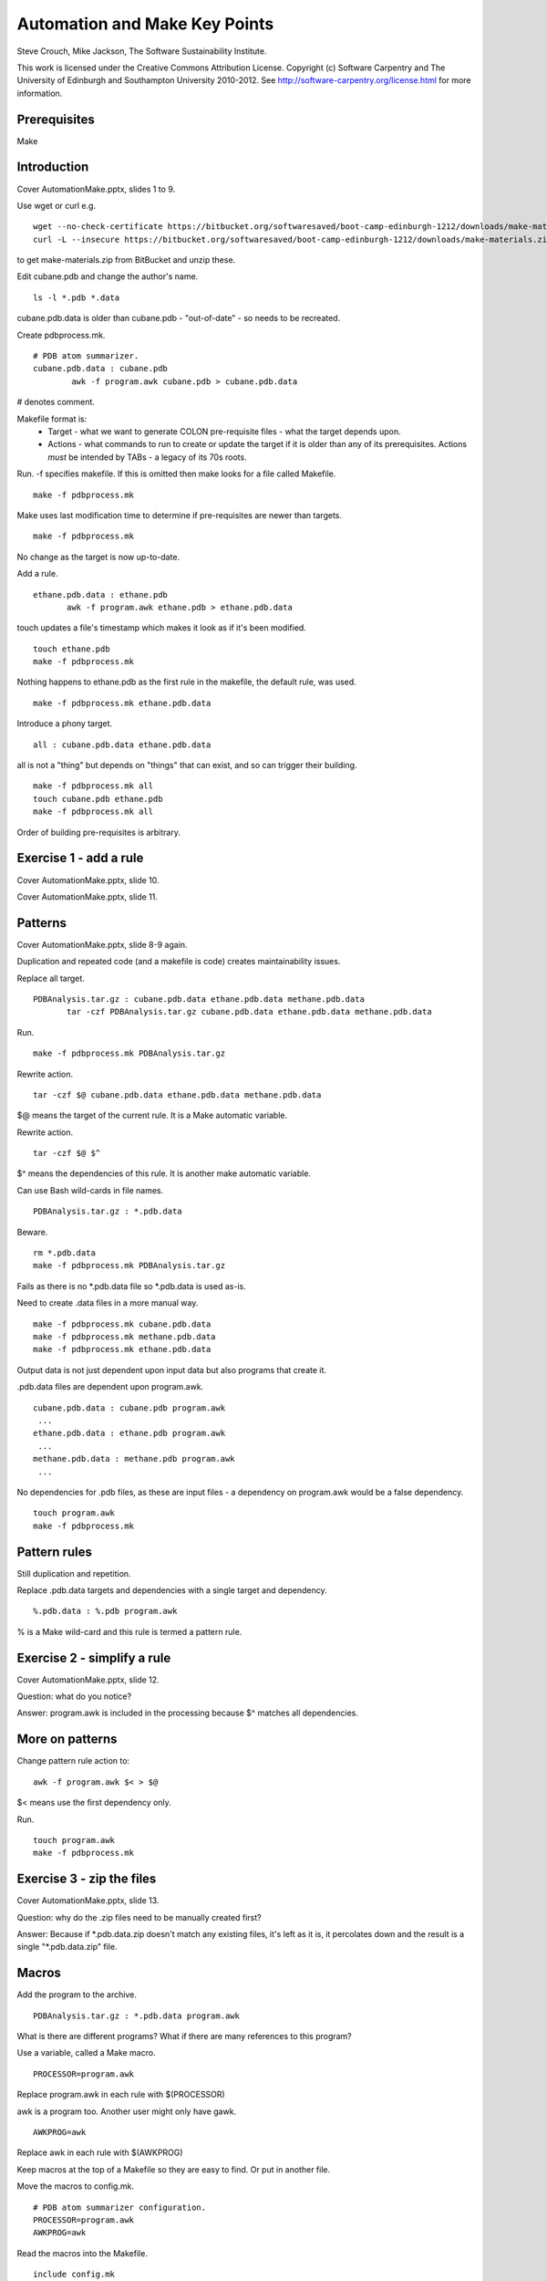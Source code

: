 
Automation and Make Key Points
==============================

Steve Crouch, Mike Jackson, The Software Sustainability Institute.

This work is licensed under the Creative Commons Attribution License. Copyright (c) Software Carpentry and The University of Edinburgh and Southampton University 2010-2012. See http://software-carpentry.org/license.html for more information.

.. Written in reStructuredText, http://docutils.sourceforge.net/rst.html.

Prerequisites
-------------

Make

Introduction
------------

Cover AutomationMake.pptx, slides 1 to 9.

Use wget or curl e.g.
::

 wget --no-check-certificate https://bitbucket.org/softwaresaved/boot-camp-edinburgh-1212/downloads/make-materials.zip
 curl -L --insecure https://bitbucket.org/softwaresaved/boot-camp-edinburgh-1212/downloads/make-materials.zip -o make-materials.zip

to get make-materials.zip from BitBucket and unzip these.

Edit cubane.pdb and change the author's name.
::

 ls -l *.pdb *.data

cubane.pdb.data is older than cubane.pdb - "out-of-date" - so needs to be recreated.

Create pdbprocess.mk.
::

 # PDB atom summarizer.
 cubane.pdb.data : cubane.pdb
         awk -f program.awk cubane.pdb > cubane.pdb.data

# denotes comment.

Makefile format is: 
 - Target - what we want to generate COLON pre-requisite files - what the target depends upon.
 - Actions - what commands to run to create or update the target if it is older than any of its prerequisites. Actions *must* be intended by TABs - a legacy of its 70s roots.

Run. -f specifies makefile. If this is omitted then make looks for a file called Makefile.
::

 make -f pdbprocess.mk

Make uses last modification time to determine if pre-requisites are newer than targets.
::

 make -f pdbprocess.mk

No change as the target is now up-to-date.

Add a rule.
::

 ethane.pdb.data : ethane.pdb
        awk -f program.awk ethane.pdb > ethane.pdb.data

touch updates a file's timestamp which makes it look as if it's been modified.
::

 touch ethane.pdb
 make -f pdbprocess.mk

Nothing happens to ethane.pdb as the first rule in the makefile, the default rule, was used.
::

 make -f pdbprocess.mk ethane.pdb.data

Introduce a phony target. 
::

 all : cubane.pdb.data ethane.pdb.data

all is not a "thing" but depends on "things" that can exist, and so can trigger their building.
::

 make -f pdbprocess.mk all
 touch cubane.pdb ethane.pdb
 make -f pdbprocess.mk all

Order of building pre-requisites is arbitrary.

Exercise 1 - add a rule 
-----------------------

Cover AutomationMake.pptx, slide 10.

Cover AutomationMake.pptx, slide 11.

Patterns
--------

Cover AutomationMake.pptx, slide 8-9 again.

Duplication and repeated code (and a makefile is code) creates maintainability issues.

Replace all target.
::

 PDBAnalysis.tar.gz : cubane.pdb.data ethane.pdb.data methane.pdb.data
        tar -czf PDBAnalysis.tar.gz cubane.pdb.data ethane.pdb.data methane.pdb.data

Run.
::

 make -f pdbprocess.mk PDBAnalysis.tar.gz

Rewrite action.
::

 tar -czf $@ cubane.pdb.data ethane.pdb.data methane.pdb.data

$@ means the target of the current rule. It is a Make automatic variable.

Rewrite action.
::

 tar -czf $@ $^

$^ means the dependencies of this rule. It is another make automatic variable.

Can use Bash wild-cards in file names.
::

 PDBAnalysis.tar.gz : *.pdb.data

Beware.
::

 rm *.pdb.data
 make -f pdbprocess.mk PDBAnalysis.tar.gz

Fails as there is no \*.pdb.data file so \*.pdb.data is used as-is.

Need to create .data files in a more manual way.
::

 make -f pdbprocess.mk cubane.pdb.data
 make -f pdbprocess.mk methane.pdb.data
 make -f pdbprocess.mk ethane.pdb.data

Output data is not just dependent upon input data but also programs that create it. 

.pdb.data files are dependent upon program.awk. 
::

 cubane.pdb.data : cubane.pdb program.awk
  ...
 ethane.pdb.data : ethane.pdb program.awk
  ...
 methane.pdb.data : methane.pdb program.awk
  ...

No dependencies for .pdb files, as these are input files - a dependency on program.awk would be a false dependency.
::

 touch program.awk
 make -f pdbprocess.mk

Pattern rules
-------------

Still duplication and repetition.

Replace .pdb.data targets and dependencies with a single target and dependency.
::

 %.pdb.data : %.pdb program.awk

% is a Make wild-card and this rule is termed a pattern rule.

Exercise 2 - simplify a rule 
----------------------------

Cover AutomationMake.pptx, slide 12.

Question: what do you notice?

Answer: program.awk is included in the processing because $^ matches all dependencies.

More on patterns
----------------

Change pattern rule action to:
::

        awk -f program.awk $< > $@

$< means use the first dependency only.

Run.
::

 touch program.awk
 make -f pdbprocess.mk

Exercise 3 - zip the files
--------------------------

Cover AutomationMake.pptx, slide 13.

Question: why do the .zip files need to be manually created first?

Answer: Because if \*.pdb.data.zip doesn't match any existing files, it's left as it is, it percolates down and the result is a single "\*.pdb.data.zip" file.

Macros
------

Add the program to the archive.
::

 PDBAnalysis.tar.gz : *.pdb.data program.awk

What is there are different programs? What if there are many references to this program?

Use a variable, called a Make macro.
::

 PROCESSOR=program.awk

Replace program.awk in each rule with $(PROCESSOR)

awk is a program too. Another user might only have gawk.
::

 AWKPROG=awk 

Replace awk in each rule with $(AWKPROG)

Keep macros at the top of a Makefile so they are easy to find. Or put in another file.

Move the macros to config.mk.
::

 # PDB atom summarizer configuration.
 PROCESSOR=program.awk
 AWKPROG=awk

Read the macros into the Makefile.
::

 include config.mk

A separate configuration allows for one Makefile with many configurations, no need to edit the Makefile (reduces risk of introducing a bug), separates program (Makefile) from its data.

Exercise 4 - create a macro
---------------------------

Cover AutomationMake.pptx, slide 14.

Completed makefile:
::

 # PDB atom summarizer.
 include config.mk

 $(TARFILE).tar.gz : *.pdb.data.zip $(PROCESSOR)
    tar -czf $@ $^

 %.pdb.data.zip : %.pdb.data
    zip $@ $<

 %.pdb.data : %.pdb $(PROCESSOR)
    $(AWKPROG) -f $(PROCESSOR) $< > $@

Completed configuration file:
::

 # PDB atom summarizer configuration.

 PROCESSOR=program.awk
 AWKPROG=awk
 TARFILE=PDBAnalysis

Conclusion
----------

Cover AutomationMake.pptx, slide 15-16.
